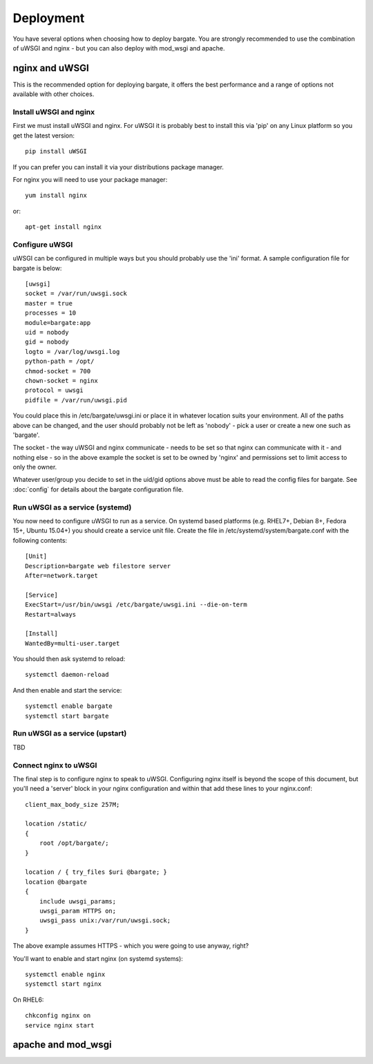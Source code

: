 Deployment
==========

You have several options when choosing how to deploy bargate. You are strongly 
recommended to use the combination of uWSGI and nginx - but you can also deploy
with mod_wsgi and apache.

nginx and uWSGI
-------------------

This is the recommended option for deploying bargate, it offers the best 
performance and a range of options not available with other choices.

Install uWSGI and nginx
~~~~~~~~~~~~~~~~~~~~~~~

First we must install uWSGI and nginx. For uWSGI it is probably best to install 
this via 'pip' on any Linux platform so you get the latest version::

  pip install uWSGI

If you can prefer you can install it via your distributions package manager.

For nginx you will need to use your package manager::

  yum install nginx

or::

  apt-get install nginx

Configure uWSGI
~~~~~~~~~~~~~~~

uWSGI can be configured in multiple ways but you should probably use the 'ini'
format. A sample configuration file for bargate is below::

  [uwsgi]
  socket = /var/run/uwsgi.sock
  master = true
  processes = 10
  module=bargate:app
  uid = nobody
  gid = nobody
  logto = /var/log/uwsgi.log
  python-path = /opt/
  chmod-socket = 700
  chown-socket = nginx
  protocol = uwsgi
  pidfile = /var/run/uwsgi.pid

You could place this in /etc/bargate/uwsgi.ini or place it in whatever location
suits your environment. All of the paths above can be changed, and the user
should probably not be left as 'nobody' - pick a user or create a new one such
as 'bargate'.

The socket - the way uWSGI and nginx communicate - needs to be set so that 
nginx can communicate with it - and nothing else - so in the above example
the socket is set to be owned by 'nginx' and permissions set to limit access
to only the owner.

Whatever user/group you decide to set in the uid/gid options above must be able
to read the config files for bargate. See :doc:`config` for details about the 
bargate configuration file.

Run uWSGI as a service (systemd)
~~~~~~~~~~~~~~~~~~~~~~~~~~~~~~~~

You now need to configure uWSGI to run as a service. On systemd based platforms 
(e.g. RHEL7+, Debian 8+, Fedora 15+, Ubuntu 15.04+) you should create a service 
unit file. Create the file in /etc/systemd/system/bargate.conf with the following
contents::

  [Unit]
  Description=bargate web filestore server
  After=network.target

  [Service]
  ExecStart=/usr/bin/uwsgi /etc/bargate/uwsgi.ini --die-on-term
  Restart=always

  [Install]
  WantedBy=multi-user.target

You should then ask systemd to reload::

  systemctl daemon-reload

And then enable and start the service::

  systemctl enable bargate
  systemctl start bargate

Run uWSGI as a service (upstart)
~~~~~~~~~~~~~~~~~~~~~~~~~~~~~~~~

TBD

Connect nginx to uWSGI
~~~~~~~~~~~~~~~~~~~~~~

The final step is to configure nginx to speak to uWSGI. Configuring nginx itself
is beyond the scope of this document, but you'll need a 'server' block in your
nginx configuration and within that add these lines to your nginx.conf::

  client_max_body_size 257M;

  location /static/
  {
      root /opt/bargate/;
  }

  location / { try_files $uri @bargate; }
  location @bargate
  {
      include uwsgi_params;
      uwsgi_param HTTPS on;
      uwsgi_pass unix:/var/run/uwsgi.sock;
  }

The above example assumes HTTPS - which you were going to use anyway, right?

You'll want to enable and start nginx (on systemd systems)::

  systemctl enable nginx
  systemctl start nginx

On RHEL6::

  chkconfig nginx on
  service nginx start

apache and mod_wsgi
-------------------

